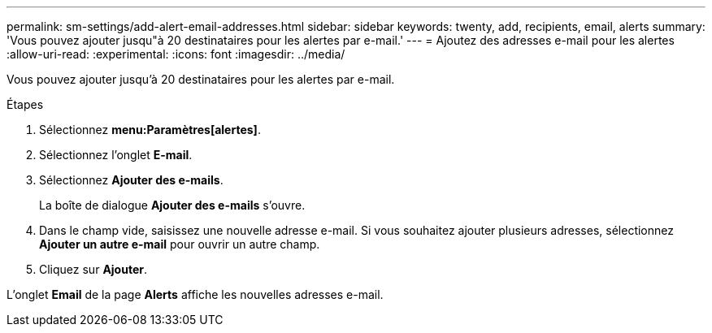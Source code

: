 ---
permalink: sm-settings/add-alert-email-addresses.html 
sidebar: sidebar 
keywords: twenty, add, recipients, email, alerts 
summary: 'Vous pouvez ajouter jusqu"à 20 destinataires pour les alertes par e-mail.' 
---
= Ajoutez des adresses e-mail pour les alertes
:allow-uri-read: 
:experimental: 
:icons: font
:imagesdir: ../media/


[role="lead"]
Vous pouvez ajouter jusqu'à 20 destinataires pour les alertes par e-mail.

.Étapes
. Sélectionnez *menu:Paramètres[alertes]*.
. Sélectionnez l'onglet *E-mail*.
. Sélectionnez *Ajouter des e-mails*.
+
La boîte de dialogue *Ajouter des e-mails* s'ouvre.

. Dans le champ vide, saisissez une nouvelle adresse e-mail. Si vous souhaitez ajouter plusieurs adresses, sélectionnez *Ajouter un autre e-mail* pour ouvrir un autre champ.
. Cliquez sur *Ajouter*.


L'onglet *Email* de la page *Alerts* affiche les nouvelles adresses e-mail.

